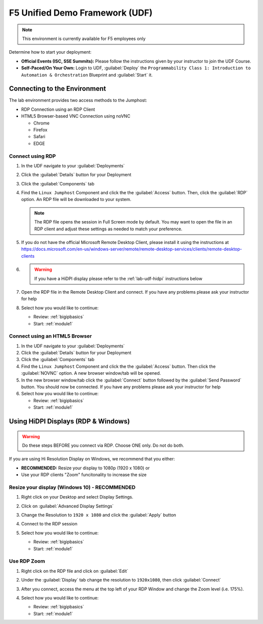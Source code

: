 F5 Unified Demo Framework (UDF)
-------------------------------

.. NOTE:: This environment is currently available for F5 employees only

Determine how to start your deployment:

- **Official Events (ISC, SSE Summits):**  Please follow the
  instructions given by your instructor to join the UDF Course.

- **Self-Paced/On Your Own:** Login to UDF,
  :guilabel:`Deploy` the 
  ``Programmability Class 1: Introduction to Automation & Orchestration``
  Blueprint and :guilabel:`Start` it.

Connecting to the Environment
~~~~~~~~~~~~~~~~~~~~~~~~~~~~~

The lab environment provides two access methods to the Jumphost:

- RDP Connection using an RDP Client
- HTML5 Browser-based VNC Connection using noVNC

  - Chrome
  - Firefox
  - Safari
  - EDGE

Connect using RDP
^^^^^^^^^^^^^^^^^

#. In the UDF navigate to your :guilabel:`Deployments`

#. Click the :guilabel:`Details` button for your Deployment

#. Click the :guilabel:`Components` tab

#. Find the ``Linux Jumphost`` Component and click the the :guilabel:`Access`
   button.  Then, click the :guilabel:`RDP` option.  An RDP file will be
   downloaded to your system.

   .. NOTE:: The RDP file opens the session in Full Screen mode by default.
      You may want to open the file in an RDP client and adjust these settings
      as needed to match your preference.

#. If you do not have the official Microsoft Remote Desktop Client, please
   install it using the instructions at
   https://docs.microsoft.com/en-us/windows-server/remote/remote-desktop-services/clients/remote-desktop-clients

#. .. WARNING:: If you have a HiDPI display please refer to the :ref:`lab-udf-hidpi`
      instructions below

#. Open the RDP file in the Remote Desktop Client and connect.  If you have
   any problems please ask your instructor for help

#. Select how you would like to continue:

   - Review: :ref:`bigipbasics`
   - Start: :ref:`module1`

Connect using an HTML5 Browser
^^^^^^^^^^^^^^^^^^^^^^^^^^^^^^

#. In the UDF navigate to your :guilabel:`Deployments`

#. Click the :guilabel:`Details` button for your Deployment

#. Click the :guilabel:`Components` tab

#. Find the ``Linux Jumphost`` Component and click the the :guilabel:`Access`
   button.  Then click the :guilabel:`NOVNC` option.  A new browser window/tab
   will be opened.

#. In the new browser window/tab click the :guilabel:`Connect` button followed
   by the :guilabel:`Send Password` button.  You should now be connected.  If
   you have any problems please ask your instructor for help

#. Select how you would like to continue:

   - Review: :ref:`bigipbasics`
   - Start: :ref:`module1`

.. _lab-udf-hidpi:

Using HiDPI Displays (RDP & Windows)
~~~~~~~~~~~~~~~~~~~~~~~~~~~~~~~~~~~~

.. WARNING:: Do these steps BEFORE you connect via RDP.  Choose ONE only.
   Do not do both.

If you are using Hi Resolution Display on Windows, we recommend that you either:

- **RECOMMENDED:** Resize your display to 1080p (1920 x 1080) or
- Use your RDP clients "Zoom" funcitonality to increase the size

Resize your display (Windows 10) - RECOMMENDED
^^^^^^^^^^^^^^^^^^^^^^^^^^^^^^^^^^^^^^^^^^^^^^

#. Right click on your Desktop and select Display Settings.

   |display-settings|

#. Click on :guilabel:`Advanced Display Settings`

   |advanced-display-settings|

#. Change the Resolution to ``1920 x 1080`` and click the :guilabel:`Apply`
   button

   |apply-resolution|

#. Connect to the RDP session

#. Select how you would like to continue:

   - Review: :ref:`bigipbasics`
   - Start: :ref:`module1`

Use RDP Zoom
^^^^^^^^^^^^

#. Right click on the RDP file and click on :guilabel:`Edit`

   |edit-rdp|

#. Under the :guilabel:`Display` tab change the resolution to
   ``1920x1080``, then click :guilabel:`Connect`

   |rdp-resolution|

#. After you connect, access the menu at the top left of your RDP Window and
   change the Zoom level (i.e. 175%).

   |rdp-zoom|

#. Select how you would like to continue:

   - Review: :ref:`bigipbasics`
   - Start: :ref:`module1`

.. |display-settings| image:: /_static/display-settings.png
   :scale: 75%
.. |advanced-display-settings| image:: /_static/advanced-display-settings.png
   :scale: 75%
.. |apply-resolution| image:: /_static/apply-resolution.png
   :scale: 75%
.. |edit-rdp| image:: /_static/edit-rdp.png
   :scale: 75%
.. |rdp-resolution| image:: /_static/rdp-resolution.png
   :scale: 75%
.. |rdp-zoom| image:: /_static/rdp-zoom.png
   :scale: 75%
